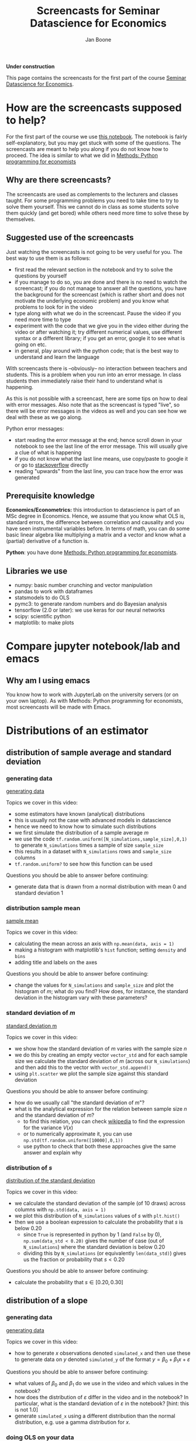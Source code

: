 #+HTML_HEAD: <link rel="stylesheet" type="text/css" href="css/stylesheet.css" />
#+Title: Screencasts for Seminar Datascience for Economics
#+Author: Jan Boone
#+OPTIONS: toc:2 timestamp:nil toc:nil

*Under construction*


This page contains the screencasts for the first part of the course [[./index.org][Seminar Datascience for Economics]].

#+TOC: headlines 2

* How are the screencasts supposed to help?
  :PROPERTIES:
  :ID:       how_are_screencasts_supposed_to_help_datascience
  :END:

For the first part of the course we use [[https://github.com/janboone/msc_datascience/blob/master/Statistical_Hacking.ipynb][this notebook]]. The notebook is fairly self-explanatory, but you may get stuck with some of the questions. The screencasts are meant to help you along if you do not know how to proceed. The idea is similar to what we did in [[https://janboone.github.io/Python-programming-for-economists/index.html][Methods: Python programming for economists]]

** Why are there screencasts?

The screencasts are used as complements to the lecturers and classes taught. For some programming problems you need to take time to try to solve them yourself. This we cannot do in class as some students solve them quickly (and get bored) while others need more time to solve these by themselves. 

** Suggested use of the screencasts

Just watching the screencasts is not going to be very useful for you. The best way to use them is as follows:

+ first read the relevant section in the notebook and try to solve the questions by yourself
+ if you manage to do so, you are done and there is no need to watch the screencast; if you do not manage to answer all the questions, you have the background for the screencast (which is rather short and does not motivate the underlying economic problem) and you know what problems to look for in the video
+ type along with what we do in the screencast. Pause the video if you need more time to type
+ experiment with the code that we give you in the video either during the video or after watching it; try different numerical values, use different syntax or a different library; if you get an error, google it to see what is going on etc.
+ in general, play around with the python code; that is the best way to understand and learn the language

With screencasts there is --obviously-- no interaction between teachers and students. This is a problem when you run into an error message. In class students then immediately raise their hand to understand what is happening.

As this is not possible with a screencast, here are some tips on how to deal with error messages. Also note that as the screencast is typed "live", so there will be error messages in the videos as well and you can see how we deal with these as we go along.

Python error messages:
+ start reading the error message at the end; hence scroll down in your notebook to see the last line of the error message. This will usually give a clue of what is happening
+ if you do not know what the last line means, use copy/paste to google it or go to [[https://stackoverflow.com/][stackoverflow]] directly
+ reading "upwards" from the last line, you can trace how the error was generated 

** Prerequisite knowledge

*Economics/Econometrics:* this introduction to datascience is part of an MSc degree in Economics. Hence, we assume that you know what OLS is, standard errors, the difference between correlation and causality and you have seen instrumental variables before. In terms of math, you can do some basic linear algebra like multiplying a matrix and a vector and know what a (partial) derivative of a function is.

*Python*: you have done [[https://janboone.github.io/Python-programming-for-economists/index.html][Methods: Python programming for economists]].

** Libraries we use

+ numpy: basic number crunching and vector manipulation
+ pandas to work with dataframes
+ statsmodels to do OLS
+ pymc3: to generate random numbers and do Bayesian analysis
+ tensorflow (2.0 or later): we use keras for our neural networks
+ scipy: scientific python
+ matplotlib: to make plots

* Compare jupyter notebook/lab and emacs

** Why am I using emacs

You know how to work with JupyterLab on the university servers (or on your own laptop). As with Methods: Python programming for economists, most screencasts will be made with Emacs. 

* Distributions of an estimator

** distribution of sample average and standard deviation

*** generating data

[[yt:QLVO-twLJU4][generating data]]

Topics we cover in this video:
- some estimators have known (analytical) distributions
- this is usually not the case with advanced models in datascience
- hence we need to know how to simulate such distributions
- we first simulate the distribution of a sample average $m$
- we use the code =tf.random.uniform([N_simulations,sample_size],0,1)= to generate =N_simulations= times a sample of size =sample_size=
- this results in a dataset with =N_simulations= rows and =sample_size= columns
- =tf.random.uniform?= to see how this function can be used

Questions you should be able to answer before continuing:
-  generate data that is drawn from a normal distribution with mean 0 and standard deviation 1

*** distribution sample mean

[[yt:GysdEGpCfk4][sample mean]]

Topics we cover in this video:
- calculating the mean across an axis with =np.mean(data, axis = 1)=
- making a histogram with matplotlib's =hist= function; setting =density= and =bins=
- adding title and labels on the axes

Questions you should be able to answer before continuing:
-  change the values for =N_simulations= and =sample_size= and plot the histogram of $m$; what do you find? How does, for instance, the standard deviation in the histogram vary with these parameters?

*** standard deviation of $m$

[[yt:ancSPkoYnX8][standard deviation m]]

Topics we cover in this video:
- we show how the standard deviation of $m$ varies with the sample size $n$
- we do this by creating an empty vector =vector_std= and for each sample size we calculate the standard deviation of $m$ (across our =N_simulations=) and then add this to the vector with =vector_std.append()=
- using =plt.scatter= we plot the sample size against this standard deviation
  
Questions you should be able to answer before continuing:
- how do we usually call "the standard deviation of $m$"?
- what is the analytical expression for the relation between sample size $n$ and the standard deviation of $m$?
  - to find this relation, you can check [[https://en.wikipedia.org/wiki/Continuous_uniform_distribution][wikipedia]] to find the expression for the variance $V(x)$
  - or to numerically approximate it, you can use =np.std(tf.random.uniform([10000],0,1))=
  - use python to check that both these approaches give the same answer and explain why
  
*** distribution of $s$

[[yt:0Qsxh_BArZY][distribution of the standard deviation]]

Topics we cover in this video:
- we calculate the standard deviation of the sample (of 10 draws) across columns with  =np.std(data, axis = 1)=
- we plot this distribution of =N_simulations= values of $s$ with =plt.hist()=
- then we use a boolean expression to calculate the probability that $s$ is below 0.20
  - since =True= is represented in python by 1 (and =False= by 0), =np.sum(data_std < 0.20)= gives the number of case (out of =N_simulations=) where the standard deviation is below 0.20
  - dividing this by =N_simulations= (or equivalently =len(data_std)=) gives us the fraction or probability that $s<0.20$
  
Questions you should be able to answer before continuing:
- calculate the probability that $s \in [0.20,0.30]$


**  distribution of a slope

*** generating data

[[yt:D9uaz2dPMRw][generating data]]

Topics we cover in this video:
- how to generate $x$ observations denoted =simulated_x= and then use these to generate data on $y$ denoted =simulated_y= of the format $y = \beta_0 + \beta_1 x + \varepsilon$
  
Questions you should be able to answer before continuing:
- what values of $\beta_0$ and $\beta_1$ do we use in the video and which values in the notebook?
- how does the distribution of $\varepsilon$ differ in the video and in the notebook? In particular, what is the standard deviation of $\varepsilon$ in the notebook? [hint: this is not 1.0]
- generate =simulated_x= using a different distribution than the normal distribution, e.g. use a gamma distribution for $x$.

*** doing OLS on your data

[[yt:MDinBLqliIw][doing OLS]]

Topics we cover in this video:
- make a scatter plot for one of our =N_simulations= datasets
- for this dataset do an OLS regression using =statsmodels= (see the [[https://www.statsmodels.org/stable/regression.html][website]] for details on the syntax; but for this course you do not need to learn =statsmodels=)
- some libraries, like =statsmodels=, cannot work with tensorflow arrays directly; you can use the =.numpy()= method to avoid problems
- plot the estimated OLS line in the scatter plot
  
Questions you should be able to answer before continuing:
- in the same scatter plot, present two datasets and two estimated OLS lines; that is, work with =simulated_x[0,:],simulated_y[0,:]= and =simulated_x[1,:],simulated_y[1,:]= in the same figure

*** distribution of slopes

[[yt:YiZV985oB5k][distribution of slopes]]

Topics we cover in this video:
- use a for-loop to run =N_simulations= OLS regressions
- using the =.append()= method to add the estimated slopes and constants to their resp. lists
- then plot the slopes with a histogram
- plot the estimated OLS lines in $(x,y)$ space
  
Questions you should be able to answer before continuing:
- what is the probability that the slope is lower than $-2.2$?

**  bootstrapping

[[yt:69zsXfKib2o][bootstrapping]]

Topics we cover in this video:
- generate your own data: here two data sets $A$ and $B$
- calculate the observed difference in means for the 2 data sets: $m_{A}, m_B$
- is the difference $m_A - m_B$ significant?
- under the null hypothesis that $A$ and $B$ were drawn from the same distribution, we can concatenate our data sets $A$ and $B$ into one big data set denoted $AB$
- out of $AB$ we generate 10,000 data sets $\tilde A$ and 10,000 data sets $\tilde B$ and we calculate the difference $m_{\tilde A}-m_{\tilde B}$ 10,000 times; hence we get the distribution of our statistic the difference in means between $A$ and $B$
- then we see how likely it is that the difference exceeds the observed difference $m_A - m_B$
- if this is not likely, we say that it is not likely that $A$ and $B$ were drawn from the same distribution
- we use =tf.concat= to merge the two data sets and
- =np.random.shuffle= to shuffle the rows of the combined data set $AB$ to generate new samples for $\tilde A$ and $\tilde B$
  
Questions you should be able to answer before continuing:
- plot the distribution of the differences
- redo this exercise specifying different values for =delta=; for which values of =delta= (not equal to 1) do you find that the null hypothesis is not rejected?
- Suppose you have a data set with a $y$ column and an $x$ column. You run a regression of $y$ on $x$ and a constant and find that the slope on the $x$ variable equals 0.05. How can you use bootstrapping to test whether this slope equals 0? [hint: if the slope is zero, what does this say about the rows $(x_i,y_i)$ in your data set?]

** Doing your own OLS and lasso regressions

[[yt:r2QteNGlMYM][OLS and lasso]]

Topics we cover in this video:
- defining tensorflow vectors and using =tf.concat= to create a matrix $X$ with these vectors as columns
- using =tf.ones= to create a column that consists of 1's
- then we define the difference between our observations and our OLS line as $y-Xw$ where $w$ consists of the constant, the slope of the first variable and the slope of the second variable; for now think (incorrectly) of $Xw$ as a matrix multiplication (once we get to "broadcasting" you will see what it really is)
- we define a function =loss= which equals the sum of the squared differences between $y$ and our prediction $Xw$
- we use =optimize.fmin= to minimize the loss function; =fmin= requires the function to be minimized and an initial guess for the variables (here $w$) over which we minimize the function
- this minimization gives us the OLS estimates of $w$
- for lasso and ridge regressions, the $x$ and $y$ variables need to be standardized; our $x$ variables are standardized by the way we defined them (zero mean and standard deviation equal to one); so we only center $y$ such that the centered variable has mean 0
- we define the loss function for a lasso regression which is a function of the coefficients $w$ and a penalty term $\lambda$.
  
Questions you should be able to answer before continuing:
- minimize =loss-lasso(w,0)=; which coefficients $w$ do you find?
- are they identical to $w$ minimizing =loss(w)=? Why (not)?
- try =w_guess = tf.zeros([3])= and =w_guess = tf.zeros([3,1])= in the code. Do both of these work as well?
- generate the data with =constant= and =slope2= not equal to zero. Then estimate the OLS and lasso coefficients.

* Causality 

** Fork

[[yt:eYYxS6HBAEI][Fork]]

Topics we cover in this video:
- generate our own data where $Z$ causes $X$ and $Y$ but there is no causal link between $X$ and $Y$
- create a panda's dataframe with the three variables $x,y,x$ using =pd.DataFrame= and specify a dictionary of the form: ={'column name':variable name}=
- generate OLS results from the regression $y = b_0 + b_x x$ using statsmodels (again: you do not need to know statsmodels for this course)
- this regression shows that $b_x$ is significantly different from 0
  - this is correct: there is a strong correlation between $x$ and $y$
- you may be tempted to interpret this as a causal effect of $x$ on $y$
  - this is not correct: the way we generated the data in python clearly shows that there is no causal effect of $x$ on $y$
- A fork can be easily solved: just run the regression $y = b_0 + b_x x + b_z z$ and this will show the unbiased estimate of $b_x$: in our model we find that after controlling for $z$, there is no significant effect anymore of $x$ on $y$.
  
Questions you should be able to answer before continuing:
- Write $y = \beta_0 + \beta_x x + \beta_z z + \varepsilon$; then in the video we consider the case with $\beta_x = 0$
  - now program your data such that $\beta_x \neq 0$
  - first run the regression $y = b_0 + b_x x$: do you find $b_x = \beta_x$?
  - then run the regression $y = b_0 + b_x x + b_z z$: how do $b_x$ and $ \beta_x$ compare now?

** Pipe

[[yt:BWLrbqho8Hs][Pipe]]

Topics we cover in this video:
- we generate data where $X$ causes $Z$ and $Z$ causes $Y$
- hence there is a causal effect of $X$ on $Y$ (via $Z$)
- running a regression $y = b_0 + b_x x + b_z z$ shows that $b_x$ is not significantly different from 0
  - hence you could incorrectly infer that $X$ has no causal effect on $Y$ (but actually it does in the data that we generated)
- this regression shows that after controlling for $Z$, $X$ has no (additional) effect on $Y$
- hence with a fork the regression $y = b_0 + b_x x + b_z z$ suggests the correct causal interpretation of $X$ on $Y$ but with a pipe this regression gives the wrong impression of the causal effect of $X$ on $Y$: so which one should you use in practice?
- your knowledge of the world should help you figure out whether you are in a fork or pipe "situation" and hence which regression gives the correct suggestion of causal effects.
  
Questions you should be able to answer before continuing:
- with the data generated in the video, run the regression $y = b_0 + b_x x$: does this provide the correct value for $b_x$
- generate data using $y = \beta_0 + \beta_x x + \beta_z z + \varepsilon$ with $\beta_x \neq 0$. Which regression gives the correct size of the causal effect of $X$ on $Y$? Can you determine this correct size analytically?

** Collider

[[yt:VrfDU1Dl9G8][Collider]]

Topics we cover in this video:
- we create a dataset with a collider
- we run the regression of $Y$ on $X$ and $Z$ and find a negative effect of $X$ on $Y$
  - this is puzzling because in our data $X$ has a positive effect on $Z$ and $Z$ has a positive effect on $Y$
  - hence where is the negative effect coming from?
- when running a regression like $y = b_0 + b_x x + b_z z$, the interpretation of $b_x$ is the effect of $x$ for a given value of $z$
- hence we plot the relation between $X$ and $Y$ for a given value of $Z$: this scatter plot reveals a negative correlation
- when controlling for parent's education $Z$, a well educated grandparent must have lived in a neighborhood that is not so great; while a grandparent (with the same $Z$, educational achievement of the parent) who has low education her/himself must have lived in great neighborhood. The former grandparent's grandchild lives in the same bad neighborhood and has low educational achievement while the latter grandchild's educational achievement is boosted by the good neighborhood they live in.
- this explains the negative correlation between $X$ and $Y$ controlling for $Z$
  
Questions you should be able to answer before continuing:
- run the regression of $Y$ on $X$ only: what effect do you find?
- include the neighborhood effects $U$ in the dataframe and run the regression of $Y$ on $X, Z$ and $U$: what effects do you find?


* Tensors

** Introduction

[[yt:yJxsbWL9JUI][Introduction Tensors]]

Topics we cover in this video:
- we create a "normal" data set with variables like gdp, inflation, unemployment
  - this is basically a matrix: 2 dimensional data
  - columns are the variables and rows the observations (e.g. countries with cross section data, or time for a given country in time series data or a combination of countries over time in panel data)
- we download the mnist data set which consists of images of handwritten numbers
  - that is, one observation is a handwritten number in 2 dimensions
  - hence the data is 3 dimensional: the training data consists of 60,000 observations where each observation is a two dimensional image
  - tensors allow us to work with data in higher dimensions than two
      
Questions you should be able to answer before continuing:
- what is the dimension of =train_labels=?
- use =inflation.shape= to see that =inflation= is a two dimensional *tensor* [hint: the command returns 2 numbers]
- but what is the dimension of =inflation= as a *vector*? [hint: the distinction between dimensions as a vector and as a tensor is confusing at first, but you will get used to it]
- check what =train_labels[4]= is.
  
** Creating tensors with numpy

[[yt:XWCmZjjgeLs][tensors with numpy]]

Topics we cover in this video:
- create a tensor in numpy using the =.reshape= method
- using the =.shape= and =.ndim= methods to determine what the shape of the tensor is what its dimensions are
- a 100-dimensional column vector $x$ turns out to have dimension 1 as a tensor
- add a new dimension to a tensor using =np.newaxis=

Questions you should be able to answer before continuing:
- create a vector =y = np.arange(120)= and define =y5 = y.reshape(1,2,3,4,5)=
  - what is the shape of =y5=? And is dimensions?
  - to get a sense of what =y5= looks like, try things like =y5[:,0,0,0,0]= and  =y5[0,0,:,0,0]= and  =y5[0,0,:,:,0]=
  - you can also evaluate =y5= itself and you get the sense of a matrix of matrices; pay attention to the square brackets =[]= to see how python delineates dimensions in its output when evaluating =y5=
  
** Broadcasting

[[yt:4xUIQlbxHqI][broadcasting]]

Topics we cover in this video:
- numpy matrix multiplication using the =@= operator
- multiplying tensors using broadcasting
- multiplication, addition etc. of tensors is done element by element
- if the two tensors do not have the same shape, numpy uses broadcasting to get the tensors into the same shape
- broadcasting rules are:
  - start at the last dimension of the two tensors
  - these two dimensions are compatible if
    - either they are equal
    - or if they are not equal, at least one of them equals 1
  - if this is satisfied, move a dimension "to the left" and do the same check
  
Questions you should be able to answer before continuing:
- create two tensors yourself, e.g. using =np.arange= and =.reshape=, and try to add them together; create tensors where this does not work and then use =np.newaxis= to make the tensors compatible; check that you did this correctly by multiplying them and python should not throw an error
- check the examples in the notebook and predict --before running the code-- whether they can be broadcast together or notebook
  
** slicing and fancy indexing

[[yt:B0dU9F6v5U4][slicing and indexing]]

Topics we cover in this video:
- we create a 2-dimensional tensor $x$
- then we select the first element as =x[0,0]=, the last element as =x[-1,-1]=
- =x[:,a:b:c]= means we want all rows and then columns starting with index =a= up to (but not including) index =b= and we take steps =c=. If no value of =a= is specified we start at index 0, if no =b= is specified we go to the last element and if no =c= is specified we take step 1
- =c = -1= implies that we reverse the order
- fancy indexing uses boolean masks to select entries from a tensor: =x[x>0]= selects the positive elements out of the tensor =x=
- this can be used to plot a function where the color varies with the value of the function
    
Questions you should be able to answer before continuing:
- the slicing and indexing questions in the notebook should now be straightforward to do
- create a 4 dimensional tensor and make selections out the 4 dimensions

** First neural network

- After all the work of understanding tensors, the notebook presents a first example of a neural network. At this point you do not need to worry about the syntax (from =keras=) with which we build the neural network. Just go through the notebook and run the cells. The independent variable ($x$ variable, if you like) is now a two-dimensional figure: a handwritten number. The labels are the number that was handwritten in the figure. The network tries to predict this label based on the figure. The notebook takes you through the steps and checks accuracy.
- the $x$ variable in the train set is called =train_images= which is a 3-dimensional tensor of shape $(60000, 28, 28)$. You cannot work with such $x$ variables in an OLS regression, but the neural network has no problems with this.

* Overfitting and underfitting

** generating the data

[[yt:BIW0H6cB2DU][overfitting generating data]]

Topics we cover in this video:
- when doing OLS, adding variables always improves the fit/reduces the mean squared error (mse)
- there are two dangers when you keep adding variables to a regression:
  - as discussed above: you start to misinterpret the results in terms of causality
  - although mse falls, your predictions become worse at some point
- overfitting is the situation where you add so many variables that your predictions start to suffer
- with underfitting you did not add enough relevant variables and your predictions are less than optimal as well
- you get an idea of the over/underfitting of a model by splitting your data into a train and test data set
  - you estimate (train) your model on the train data
  - and evaluate your model on the test data
- we use =tf.keras.losses.mse= to evaluate the model; we provide this function with two variables: the observed $y$ values in the train data (=df_train['y']=) and the model prediction on the train data: =model.predict(df_train)=
  
Questions you should be able to answer before continuing:
- change the definition of the variable $y$ by adding terms $x^3,x^4$ to it. Then run the code again and see what happens to the development of the mse.
- change other parameters like =N_observations= and =train_size= and see the effects on the development of mse and with the code of the next video on performance on the test set.

** overfitting

[[yt:EXMt0LWgtVs][overfitting in test data]]

Topics we cover in this video:
- again we use =tf.keras.losses.mse= to evaluate the model but now with the observed $y$ values in the test data (=df_test['y']=) and the model prediction on the test data: =model.predict(df_test)=
- adding additional (irrelevant) variables basically destroys the prediction performance of the model on the test data
- in the video the mse for the test data is minimized by including the correct variables in the model (which we know as we generated the data ourselves)
- plotting the higher order models in $(x,y)$ space shows that they try to capture idiosyncratic features of the train data that do not generalize to the test data: this is why their prediction performance deteriorates by including more variables
    
Questions you should be able to answer before continuing:
- suppose you estimate a model on the train data and get great results on the test data. How can you be sure that this is no coincidence of the way you split the data into train and test data?
- is the following estimation procedure ok?
  - fix the train and test data
  - estimate a first version of the model on the train data and evaluate the result on the test data
  - then add new variables/delete some variables, change the functional form of the equation you estimate (and later on, change the hyper parameters of the model), estimate on the train data and evaluate on the test data
  - keep repeating this till you have minimized the mse on the test data

* Neural network

** perceptron

[[yt:BpKcGueisRI][update coefficients network]]

Topics we cover in this video:
- we use [[https://homepages.ecs.vuw.ac.nz/~marslast/Code/Ch3/pcn.py][Stephen Marsland]]'s code for the perceptron to understand how weights in a neural network are updated
- weight $w_0$ is updated according to the rule: $w_0 = w_0 - \eta(\hat t -t)x$ where $\eta$ denotes the learning rate, $\hat t$ is the current prediction of our neural network and $t$ is the true (correct) target for the point $x$. Hence, if $\hat t = t$ there is no need to update $w_0$ as far as point $x$ is concerned.
- we illustrate with a simple graph how this updating of weights improves the prediction of our model
    
Questions you should be able to answer before continuing:
- in the video we consider the case where $w_1 > 0$; check that this updating works as well in case $w_1 < 0$
- another way to update the line in the video is to leave $w_0$ unchanged and adapt $w_1$; check that the correction works as well for $w_1$
- do the section on the multi-layer perceptron in the notebook; if you have trouble downloading the data, check the video on tensor classification below.
- a great way to get some intuition on the workings of a neural network is to go to the [[http://playground.tensorflow.org/][playground]]
- if you need a break and want to have some fun with machine learning, go and [[https://quickdraw.withgoogle.com/][doodle]]

** tensorflow regression

*** the math

[[yt:TAFldQ-af40][tensorflow minimize]]

Topics we cover in this video:
- define a tensorflow variable $z$ with starting value 0:  =z = tf.Variable(0.0)=
- define a function using tensorflow variables and other variables
- calculate the derivative of a function w.r.t. a tensorflow variable using =tf.GradientTape()= and the =.gradient= method
- using this derivative to update the tensorflow variables to minimize a function
  
Questions you should be able to answer before continuing:
- define another function and use the method described in the video to minimize this function
- adapt the method to maximize a function (in particular the part =z.assign_sub=) and use it maximize the function $f(x,y) = 10 - x^2 - y^2$.

*** the regression

[[yt:wWjVn1Flphs][tensorflow regression]]

Topics we cover in this video:
- define a function to generate our own train data
- use tensorflow functions =tf.square= and =tf.reduce_mean= to define a loss function of the difference between true data $y$ and our prediction of $y$
- minimize this loss function to find the OLS estimates of the slope and intercept.
  
Questions you should be able to answer before continuing:
- use the function =make_noisy_data= defined in the video to generate other data and estimate the slope and intercept of this data
- extend the function =make_noisy_data= to allow for $y =b+ m_x x + m_z z + e$ and adapt the procedure to estimate $b,m_x$ and $m_z$

** tensorflow classification

*** getting the data ready

[[yt:aTUcFsWPBJ8][getting data ready]]

Topics we cover in this video:
- getting the data using =urllib.request=
- using pandas =.read_csv()=to read the data
- using =.replace()= to replace the flower names (strings) by numbers (integers)
- normalizing the features of the data set
- plot the data with different colors for each flower type

  
Questions you should be able to answer before continuing:
- plot the data for all combinations of features (feature 0 and 1; 0 and 2 etc.) to see which dimensions seem most helpful to classify the data into the different flower types
- compare the data normalization steps that we do here with the ones used in the notebook in the section Multi-layer perceptron: which parts are the same, which differ?

*** estimating the network

[[yt:lNoK-NdW1sQ][estimating network]]

Topics we cover in this video:
- split the data into train and test set
- specify the network using the =keras= syntax
- we use two layers with 'relu' activation and the final layer with 'softmax', this gives us prediction probabilities over the 3 flower types in our data
- we then compile the model specifying the optimizer, loss function and the metrics we would like to see during the fitting stage
- we fit the model using the train data (features and targets) and we specify the number of epochs
  - as the number of epochs increases, the loss on the train data falls, but this can lead to over-fitting; later we will see how you can determine the optimal number of epochs (avoiding both over-fitting and under-fitting)
- we evaluate the data on the test set.

Questions you should be able to answer before continuing:
- which mistake is made in the video when splitting the data into a train and test set? You can increase the 'epochs' to improve the fit on the train data, but the evaluation on the test set will not really improve. [hint: in the section Multi-layer perceptron in the notebook we use the iris data for the first time. Carefully check the steps we take there: which one did we miss here? check the data to see why this step matters]
- increase the number of epochs and compare the fit on the train data with the fit on the test data


* Back to our first neural network

** defining the network and fitting it

[[yt:bqY-iOitEYk][defining the network]]

Topics we cover in this video:
- loading the mnist data
- normalizing our variable
- defining the model using =keras.Sequential= for the different layers
- using activations relu and softmax
- in the =compile= step we specify the optimizer, the loss function and other metrics that we want to see when the model is fit to the data
- finally we =fit= the model
  
Questions you should be able to answer before continuing:
- when do you use relu and when softmax activations?
- what is a =Dense= layer?
- what is an epoch?

** checking the fit

[[yt:wq8lxJ-ugwM][checking the fit]]

Topics we cover in this video:
- how to evaluate your fitted model on the test data
- with a classification model the prediction is an array with probabilities
- the highest probability in this array gives the most likely label for the observation
  
Questions you should be able to answer before continuing:
- compare the prediction with the label for 5 different test observations.

** number of epochs and overfitting

[[yt:cEJQJQ2wSgI][choosing the number of epochs]]

Topics we cover in this video:
- use the history of =model.fit= to see the model's performance as a function of the number of epochs
- plot the loss on the train data and the loss on the validation (or test) data
- the number of epochs where the validation loss "levels off" is the right number of epochs to use
- the loss on the train data keeps falling with the number of epochs beyond this point, but this is due to overfitting
  
Questions you should be able to answer before continuing:
- make a similar plot for model accuracy and the number of epochs
- experiment with the network architecture to see how this affects the optimal number of epochs:
  - increase the number of nodes in a layer
  - increase the number of layers in the network
- specify a model that clearly overfits the data


* Treatment effects

** IV

*** generating our data

[[yt:o5O2P8DrAZA][generating our data]]

Topics we cover in this video:
- we generate data with no direct (causal) effect of education on wage
- with an OLS estimation we find a positive and significant effect of education on the wage rate
- hence OLS is not the correct estimator to find the causal effect of education on wage
  
Questions you should be able to answer before continuing:
- define a function that generates the data, runs the OLS and returns the results as a function of the parameters =alpha_w, alpha_e, beta_ew, beta_qe=.
- for different values of the parameters, see what the OLS result is; e.g. what happens to the OLS estimation of the effect of education on wage in case =alpha_ew= equals 1.0?

*** IV estimate  

[[yt:GjBvmgOB4TU][IV estimate]]

Topics we cover in this video:
- using IV we correctly identify the causal effect of education on wage
- the first stage correctly captures the effect of the instrument =q= on education
  
Questions you should be able to answer before continuing:
- which properties of =q= make it a valid instrument?
- generate data with =alpha_ew= equal to 1; can the IV estimation correctly identify this parameter?

** Heterogenous treatment effects

*** generating our data

[[yt:CJbiwXSnAV8][generating data]]

Topics we cover in this video:
- use of =np.ones_like, np.zeros_like=
- using dictionaries to define effects and functions for different groups
- python can loop over a list of strings (names for the different subgroups)
- we avoid copy/paste of code for different groups by using dictionaries together with a function
  - if we change something, we only need to change it once in our code (i.e. not change it for each group which we would have to do if you copy/paste your code)
- with =np.concatenate= we "glue" the vectors for the groups together in columns for the dataframe

Questions you should be able to answer before continuing:
- generate another dataframe =df2= with different values for $\beta,\tau$ and/or $n$
- do the analyses below as well for this dataframe and compare results to the analysis with =df=

*** what can we calculate?

[[yt:s4MinmKxytw][comparing average earnings of individuals with and without traing]]

Topics we cover in this video:
- with heterogeneous effects, comparing expected earnings with and without training does not give us a straightforward training effect
  
Questions you should be able to answer before continuing:
- compare expected earnings of individuals with and without an invitation to the training. Does this identify the training effect? [hint: use =df[df.invited==1].earnings= etc.]
- do the same when comparing the group (trained and invited) with the group (not trained and not invited)

*** three cases where we can identify the treatment effect

[[yt:_GiHNAfhm4Y][three cases where we can identify treatment effects]]

Topics we cover in this video:
- three scenario's where we can recover the relevant treatment effect
- calculate a conditional probability with =np.sum= over a dataframe column
  
Questions you should be able to answer before continuing:
- why does the equation of Agrist and Pischke (2009) not work if there are always takers?

** Probability of treatment

*** generating our data

[[yt:KrTwMeWUCx0][generating data with probability of treatment]]

Topics we cover in this video:
- using dictionaries we generate a dataframe for different types
- we model a nudge where receiving an explicit invitation increases the probability that the training is finished successfully

  Questions you should be able to answer before continuing:
- calculate using the dataframe the effect of the invitation on the training probability; i.e. the mean of =trained= conditional on being invited minus this mean conditional on not being invited. Check that this is close to 0.4. 

*** effect of training on earnings

[[yt:Gk_lo-UG_tA][effect of training]]

Topics we cover in this video:
- using the dataframe we determine the effect of training on earnings without observing which individuals successfully finished their training
- we only observe who received a nudge by being explicitly invited to the training
  
Questions you should be able to answer before continuing:
- use =results_second_stage.params= to see what this returns exactly and what is selected by =params[1]=


* Part 2

For part 2 of the screencasts, go to [[./pagescreencasts2.org][this page]].


* template :noexport:

[[yt:][]

Topics we cover in this video:
- 

  
Questions you should be able to answer before continuing:
- 
